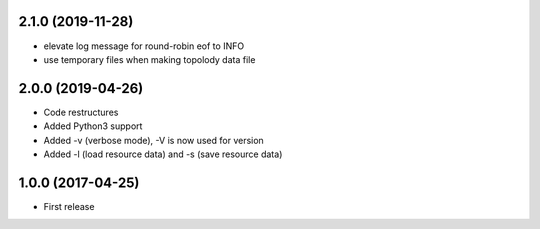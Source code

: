 2.1.0 (2019-11-28)
------------------

- elevate log message for round-robin eof to INFO
- use temporary files when making topolody data file

2.0.0 (2019-04-26)
------------------

- Code restructures
- Added Python3 support
- Added -v (verbose mode), -V is now used for version
- Added -l (load resource data) and -s (save resource data)

1.0.0 (2017-04-25)
------------------

- First release
